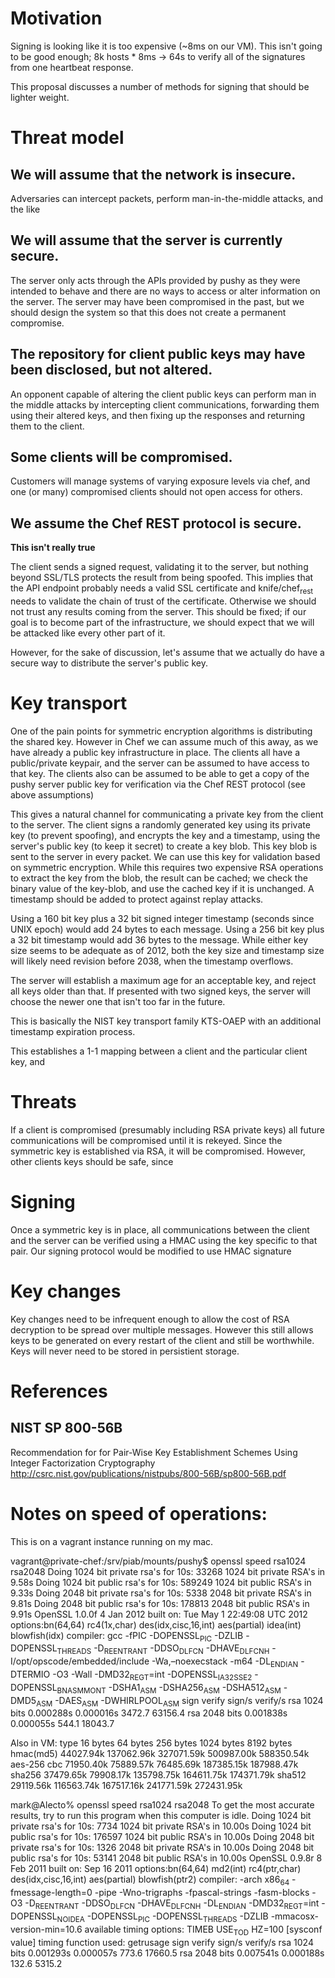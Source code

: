# -*- fill-column: 100

* Motivation
Signing is looking like it is too expensive (~8ms on our VM). This isn't going to be good enough; 8k
hosts * 8ms -> 64s to verify all of the signatures from one heartbeat response.

This proposal discusses a number of methods for signing that should be lighter weight.

* Threat model
** We will assume that the network is insecure. 
   Adversaries can intercept packets, perform man-in-the-middle attacks, and the like
** We will assume that the server is currently secure. 
   The server only acts through the APIs provided by pushy as they were intended to behave and there
   are no ways to access or alter information on the server. The server may have been compromised in
   the past, but we should design the system so that this does not create a permanent compromise.

** The repository for client public keys may have been disclosed, but not altered.
   An opponent capable of altering the client public keys can perform man in the middle attacks by
   intercepting client communications, forwarding them using their altered keys, and then fixing up
   the responses and returning them to the client.

** Some clients will be compromised. 
   Customers will manage systems of varying exposure levels via chef, and one (or many) compromised
   clients should not open access for others.

** We assume the Chef REST protocol is secure. 
   *This isn't really true*

   The client sends a signed request, validating it to the server, but nothing beyond SSL/TLS
   protects the result from being spoofed. This implies that the API endpoint probably needs a valid
   SSL certificate and knife/chef_rest needs to validate the chain of trust of the
   certificate. Otherwise we should not trust any results coming from the server. This should be
   fixed; if our goal is to become part of the infrastructure, we should expect that we will be
   attacked like every other part of it.
   
   However, for the sake of discussion, let's assume that we actually do have a secure way to
   distribute the server's public key.  

* Key transport
One of the pain points for symmetric encryption algorithms is distributing the shared key. However
in Chef we can assume much of this away, as we have already a public key infrastructure in
place. The clients all have a public/private keypair, and the server can be assumed to have access
to that key. The clients also can be assumed to be able to get a copy of the pushy server public key
for verification via the Chef REST protocol (see above assumptions)

This gives a natural channel for communicating a private key from the client to the server. The
client signs a randomly generated key using its private key (to prevent spoofing), and encrypts the
key and a timestamp, using the server's public key (to keep it secret) to create a key blob. This
key blob is sent to the server in every packet. We can use this key for validation based on
symmetric encryption. While this requires two expensive RSA operations to extract the key from the
blob, the result can be cached; we check the binary value of the key-blob, and use the cached key if
it is unchanged. A timestamp should be added to protect against replay attacks.

Using a 160 bit key plus a 32 bit signed integer timestamp (seconds since UNIX epoch) would add 24
bytes to each message. Using a 256 bit key plus a 32 bit timestamp would add 36 bytes to the
message. While either key size seems to be adequate as of 2012, both the key size and timestamp size
will likely need revision before 2038, when the timestamp overflows. 

The server will establish a maximum age for an acceptable key, and reject all keys older than
that. If presented with two signed keys, the server will choose the newer one that isn't too far in
the future.


This is basically the NIST key transport family KTS-OAEP with an additional timestamp
expiration process.

This establishes a 1-1 mapping between a client and the particular client key, and 

* Threats

If a client is compromised (presumably including RSA private keys) all future communications will be compromised
until it is rekeyed. Since the symmetric key is established via RSA, it will be
compromised. However, other clients keys should be safe, since 


* Signing
Once a symmetric key is in place, all communications between the client and the server can be
verified using a HMAC using the key specific to that pair. Our signing protocol would be modified to
use HMAC signature 


* Key changes
Key changes need to be infrequent enough to allow the cost of RSA decryption to be spread over
multiple messages. However this still allows keys to be generated on every restart of the client and
still be worthwhile. Keys will never need to be stored in persistient storage.

* References
** NIST SP 800-56B 
   Recommendation for for Pair-Wise Key Establishment Schemes Using Integer Factorization Cryptography
   http://csrc.nist.gov/publications/nistpubs/800-56B/sp800-56B.pdf



* Notes on speed of operations:
This is on a vagrant instance running on my mac.

vagrant@private-chef:/srv/piab/mounts/pushy$ openssl speed rsa1024 rsa2048
Doing 1024 bit private rsa's for 10s: 33268 1024 bit private RSA's in 9.58s
Doing 1024 bit public rsa's for 10s: 589249 1024 bit public RSA's in 9.33s
Doing 2048 bit private rsa's for 10s: 5338 2048 bit private RSA's in 9.81s
Doing 2048 bit public rsa's for 10s: 178813 2048 bit public RSA's in 9.91s
OpenSSL 1.0.0f 4 Jan 2012
built on: Tue May  1 22:49:08 UTC 2012
options:bn(64,64) rc4(1x,char) des(idx,cisc,16,int) aes(partial) idea(int) blowfish(idx) 
compiler: gcc -fPIC -DOPENSSL_PIC -DZLIB -DOPENSSL_THREADS -D_REENTRANT -DDSO_DLFCN -DHAVE_DLFCN_H -I/opt/opscode/embedded/include -Wa,--noexecstack -m64 -DL_ENDIAN -DTERMIO -O3 -Wall -DMD32_REG_T=int -DOPENSSL_IA32_SSE2 -DOPENSSL_BN_ASM_MONT -DSHA1_ASM -DSHA256_ASM -DSHA512_ASM -DMD5_ASM -DAES_ASM -DWHIRLPOOL_ASM
                  sign    verify    sign/s verify/s
rsa 1024 bits 0.000288s 0.000016s   3472.7  63156.4
rsa 2048 bits 0.001838s 0.000055s    544.1  18043.7

Also in VM:
type             16 bytes     64 bytes    256 bytes   1024 bytes   8192 bytes
hmac(md5)        44027.94k   137062.96k   327071.59k   500987.00k   588350.54k
aes-256 cbc      71950.40k    75889.57k    76485.69k   187385.15k   187988.47k
sha256           37479.65k    79908.17k   135798.75k   164611.75k   174371.79k
sha512           29119.56k   116563.74k   167517.16k   241771.59k   272431.95k


mark@Alecto% openssl speed rsa1024 rsa2048
To get the most accurate results, try to run this
program when this computer is idle.
Doing 1024 bit private rsa's for 10s: 7734 1024 bit private RSA's in 10.00s
Doing 1024 bit public rsa's for 10s: 176597 1024 bit public RSA's in 10.00s
Doing 2048 bit private rsa's for 10s: 1326 2048 bit private RSA's in 10.00s
Doing 2048 bit public rsa's for 10s: 53141 2048 bit public RSA's in 10.00s
OpenSSL 0.9.8r 8 Feb 2011
built on: Sep 16 2011
options:bn(64,64) md2(int) rc4(ptr,char) des(idx,cisc,16,int) aes(partial) blowfish(ptr2) 
compiler: -arch x86_64 -fmessage-length=0 -pipe -Wno-trigraphs -fpascal-strings -fasm-blocks -O3 -D_REENTRANT -DDSO_DLFCN -DHAVE_DLFCN_H -DL_ENDIAN -DMD32_REG_T=int -DOPENSSL_NO_IDEA -DOPENSSL_PIC -DOPENSSL_THREADS -DZLIB -mmacosx-version-min=10.6
available timing options: TIMEB USE_TOD HZ=100 [sysconf value]
timing function used: getrusage
                  sign    verify    sign/s verify/s
rsa 1024 bits 0.001293s 0.000057s    773.6  17660.5
rsa 2048 bits 0.007541s 0.000188s    132.6   5315.2
